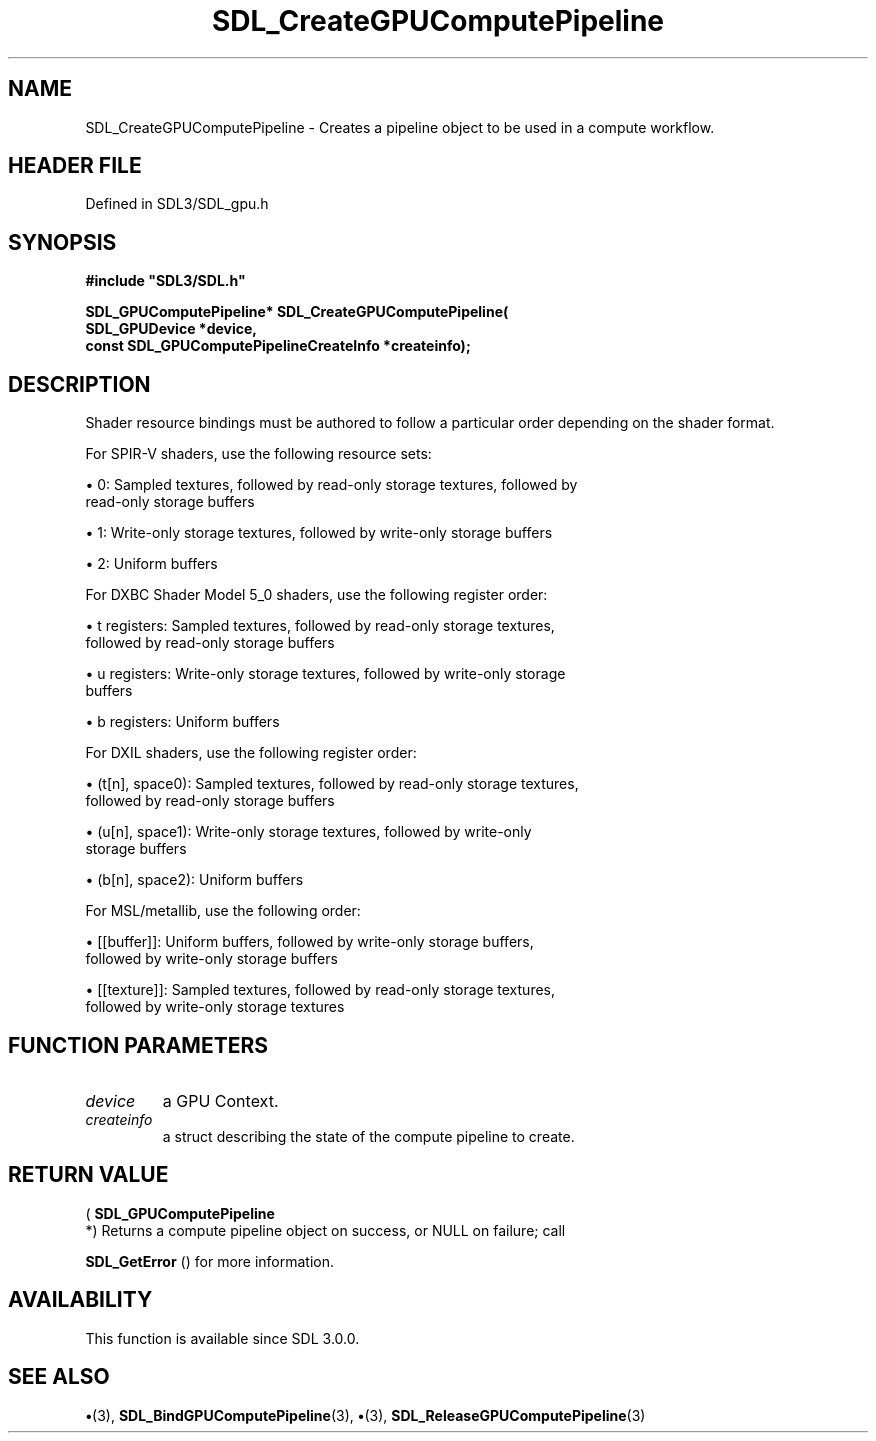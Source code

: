 .\" This manpage content is licensed under Creative Commons
.\"  Attribution 4.0 International (CC BY 4.0)
.\"   https://creativecommons.org/licenses/by/4.0/
.\" This manpage was generated from SDL's wiki page for SDL_CreateGPUComputePipeline:
.\"   https://wiki.libsdl.org/SDL_CreateGPUComputePipeline
.\" Generated with SDL/build-scripts/wikiheaders.pl
.\"  revision SDL-preview-3.1.3
.\" Please report issues in this manpage's content at:
.\"   https://github.com/libsdl-org/sdlwiki/issues/new
.\" Please report issues in the generation of this manpage from the wiki at:
.\"   https://github.com/libsdl-org/SDL/issues/new?title=Misgenerated%20manpage%20for%20SDL_CreateGPUComputePipeline
.\" SDL can be found at https://libsdl.org/
.de URL
\$2 \(laURL: \$1 \(ra\$3
..
.if \n[.g] .mso www.tmac
.TH SDL_CreateGPUComputePipeline 3 "SDL 3.1.3" "Simple Directmedia Layer" "SDL3 FUNCTIONS"
.SH NAME
SDL_CreateGPUComputePipeline \- Creates a pipeline object to be used in a compute workflow\[char46]
.SH HEADER FILE
Defined in SDL3/SDL_gpu\[char46]h

.SH SYNOPSIS
.nf
.B #include \(dqSDL3/SDL.h\(dq
.PP
.BI "SDL_GPUComputePipeline* SDL_CreateGPUComputePipeline(
.BI "    SDL_GPUDevice *device,
.BI "    const SDL_GPUComputePipelineCreateInfo *createinfo);
.fi
.SH DESCRIPTION
Shader resource bindings must be authored to follow a particular order
depending on the shader format\[char46]

For SPIR-V shaders, use the following resource sets:


\(bu 0: Sampled textures, followed by read-only storage textures, followed by
  read-only storage buffers

\(bu 1: Write-only storage textures, followed by write-only storage buffers

\(bu 2: Uniform buffers

For DXBC Shader Model 5_0 shaders, use the following register order:


\(bu t registers: Sampled textures, followed by read-only storage textures,
  followed by read-only storage buffers

\(bu u registers: Write-only storage textures, followed by write-only storage
  buffers

\(bu b registers: Uniform buffers

For DXIL shaders, use the following register order:


\(bu (t[n], space0): Sampled textures, followed by read-only storage textures,
  followed by read-only storage buffers

\(bu (u[n], space1): Write-only storage textures, followed by write-only
  storage buffers

\(bu (b[n], space2): Uniform buffers

For MSL/metallib, use the following order:


\(bu [[buffer]]: Uniform buffers, followed by write-only storage buffers,
  followed by write-only storage buffers

\(bu [[texture]]: Sampled textures, followed by read-only storage textures,
  followed by write-only storage textures

.SH FUNCTION PARAMETERS
.TP
.I device
a GPU Context\[char46]
.TP
.I createinfo
a struct describing the state of the compute pipeline to create\[char46]
.SH RETURN VALUE
(
.BR SDL_GPUComputePipeline
 *) Returns a compute
pipeline object on success, or NULL on failure; call

.BR SDL_GetError
() for more information\[char46]

.SH AVAILABILITY
This function is available since SDL 3\[char46]0\[char46]0\[char46]

.SH SEE ALSO
.BR \(bu (3),
.BR SDL_BindGPUComputePipeline (3),
.BR \(bu (3),
.BR SDL_ReleaseGPUComputePipeline (3)
